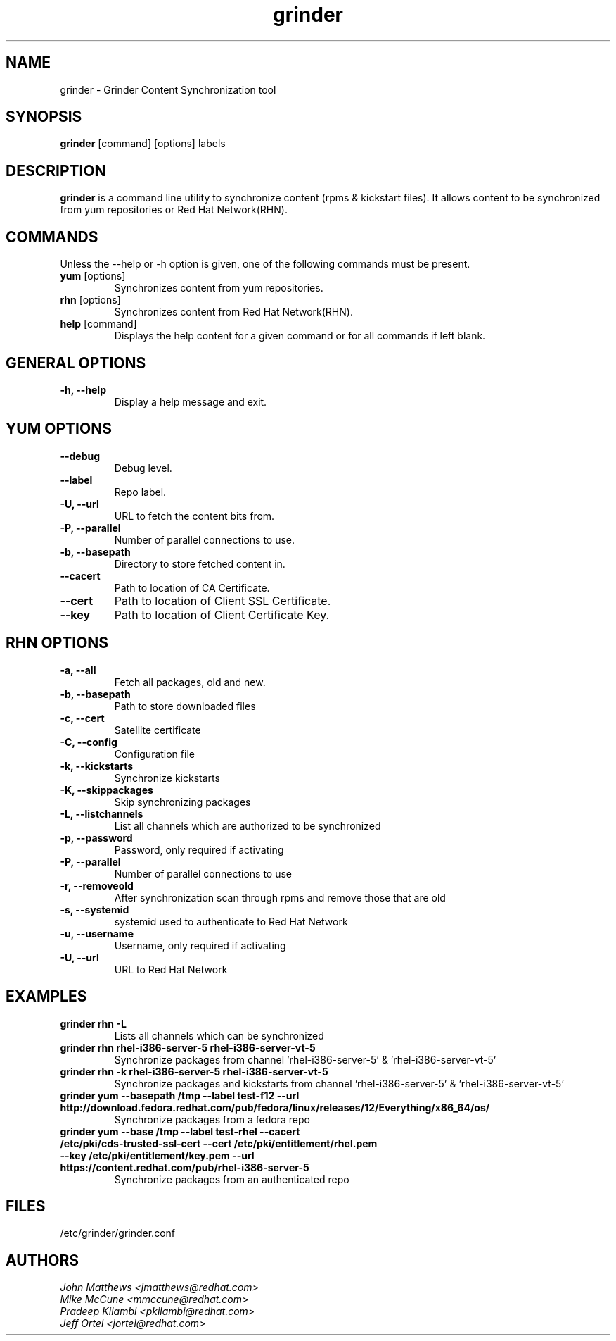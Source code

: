 .\" grinder - Grinder Content Synchronization tool
.TH "grinder" "8" ""  "" ""
.SH "NAME"
grinder \- Grinder Content Synchronization tool
.SH "SYNOPSIS"
\fBgrinder\fP [command] [options] labels
.SH "DESCRIPTION"
.PP
\fBgrinder\fP is a command line utility to synchronize content (rpms & kickstart files). It allows content to be synchronized from yum repositories or Red Hat Network(RHN)\.
.PP
.PP
.SH "COMMANDS"
Unless the --help or -h option is given, one of the following commands
must be present\&.
.PP
.PP
.IP "\fByum\fP [options]"
Synchronizes content from yum repositories\&.
.IP
.IP "\fBrhn\fP [options]"
Synchronizes content from Red Hat Network(RHN)\&.
.IP
.IP "\fBhelp\fP [command]"
Displays the help content for a given command or for all commands if left blank\&.
.IP
.PP
.SH "GENERAL OPTIONS"
.PP
.IP "\fB\-h, \-\-help\fP"
Display a help message and exit\&.
.PP
.SH "YUM OPTIONS"
.PP
.IP "\fB\-\-debug\fP"
Debug level\&.
.br
.IP "\fB\-\-label\fP"
Repo label\&.
.br
.IP "\fB\-U, \-\-url\fP"
URL to fetch the content bits from\&.
.br
.IP "\fB\-P, \-\-parallel\fP"
Number of parallel connections to use\&.
.br
.IP "\fB\-b, \-\-basepath\fP"
Directory to store fetched content in\&.
.br
.IP "\fB\-\-cacert\fP"
Path to location of CA Certificate\&.
.br
.IP "\fB\-\-cert\fP"
Path to location of Client SSL Certificate\&.
.br
.IP "\fB\-\-key\fP"
Path to location of Client Certificate Key\&.
.br
.SH "RHN OPTIONS"
.PP
.IP "\fB\-a, \-\-all\fP"
Fetch all packages, old and new.
.br
.IP "\fB\-b, \-\-basepath\fP"
Path to store downloaded files
.br
.IP "\fB\-c, \-\-cert\fP"
Satellite certificate
.br
.IP "\fB\-C, \-\-config\fP"
Configuration file
.br
.IP "\fB\-k, \-\-kickstarts\fP"
Synchronize kickstarts
.br
.IP "\fB\-K, \-\-skippackages\fP"
Skip synchronizing packages
.br
.IP "\fB\-L, \-\-listchannels\fP"
List all channels which are authorized to be synchronized
.br
.IP "\fB\-p, \-\-password\fP"
Password, only required if activating
.br
.IP "\fB\-P, \-\-parallel\fP"
Number of parallel connections to use
.br
.IP "\fB\-r, \-\-removeold\fP"
After synchronization scan through rpms and remove those that are old
.br
.IP "\fB\-s, \-\-systemid\fP"
systemid used to authenticate to Red Hat Network
.br
.IP "\fB\-u, \-\-username\fP"
Username, only required if activating
.br
.IP "\fB\-U, \-\-url\fP"
URL to Red Hat Network

.SH "EXAMPLES"
.PP
.br
.IP "\fB grinder rhn -L\fP"
Lists all channels which can be synchronized
.br
.IP "\fB\ grinder rhn rhel-i386-server-5 rhel-i386-server-vt-5\fP"
Synchronize packages from channel 'rhel-i386-server-5' & 'rhel-i386-server-vt-5'
.br
.IP "\fB\ grinder rhn -k rhel-i386-server-5 rhel-i386-server-vt-5\fP"
Synchronize packages and kickstarts from channel 'rhel-i386-server-5' & 'rhel-i386-server-vt-5'
.br
.IP "\fB\ grinder yum --basepath /tmp --label test-f12 --url http://download.fedora.redhat.com/pub/fedora/linux/releases/12/Everything/x86_64/os/\fP"
Synchronize packages from a fedora repo
.br
.IP "\fB\ grinder yum --base /tmp --label test-rhel --cacert /etc/pki/cds-trusted-ssl-cert --cert /etc/pki/entitlement/rhel.pem --key /etc/pki/entitlement/key.pem --url https://content.redhat.com/pub/rhel-i386-server-5\fP"
Synchronize packages from an authenticated repo
.br
.PP
.PP
.SH "FILES"
.nf
/etc/grinder/grinder.conf
.fi

.PP
.SH "AUTHORS"
.nf
.I John Matthews <jmatthews@redhat.com>
.I Mike McCune  <mmccune@redhat.com>
.I Pradeep Kilambi <pkilambi@redhat.com>
.I Jeff Ortel <jortel@redhat.com>
